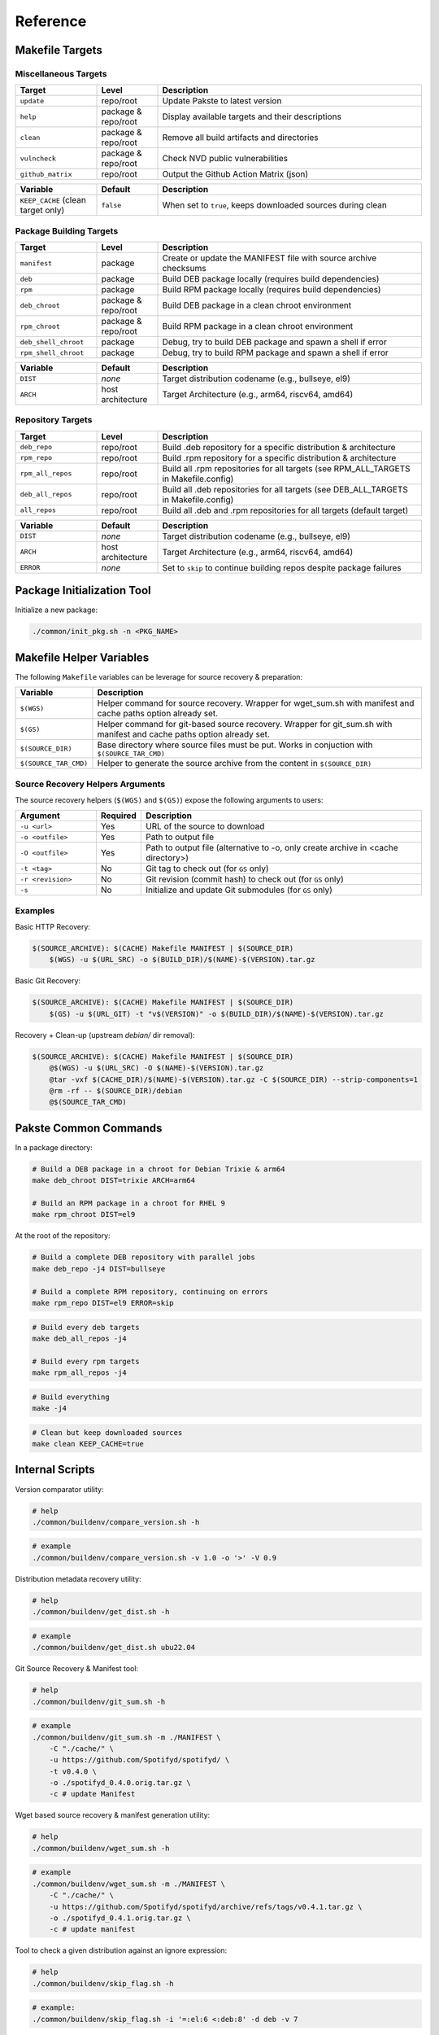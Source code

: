Reference
=========

Makefile Targets
----------------

Miscellaneous Targets
~~~~~~~~~~~~~~~~~~~~~

.. list-table::
   :header-rows: 1
   :widths: 20 15 65

   * - Target
     - Level
     - Description
   * - ``update``
     - repo/root
     - Update Pakste to latest version
   * - ``help``
     - package & repo/root
     - Display available targets and their descriptions
   * - ``clean``
     - package & repo/root
     - Remove all build artifacts and directories
   * - ``vulncheck``
     - package & repo/root
     - Check NVD public vulnerabilities
   * - ``github_matrix``
     - repo/root
     - Output the Github Action Matrix (json)

.. list-table::
   :header-rows: 1
   :widths: 20 15 65

   * - Variable
     - Default
     - Description
   * - ``KEEP_CACHE`` (clean target only)
     - ``false``
     - When set to ``true``, keeps downloaded sources during clean

Package Building Targets
~~~~~~~~~~~~~~~~~~~~~~~~

.. list-table::
   :header-rows: 1
   :widths: 20 15 65

   * - Target
     - Level
     - Description
   * - ``manifest``
     - package
     - Create or update the MANIFEST file with source archive checksums
   * - ``deb``
     - package
     - Build DEB package locally (requires build dependencies)
   * - ``rpm``
     - package
     - Build RPM package locally (requires build dependencies)
   * - ``deb_chroot``
     - package & repo/root
     - Build DEB package in a clean chroot environment
   * - ``rpm_chroot``
     - package & repo/root
     - Build RPM package in a clean chroot environment
   * - ``deb_shell_chroot``
     - package
     - Debug, try to build DEB package and spawn a shell if error
   * - ``rpm_shell_chroot``
     - package
     - Debug, try to build RPM package and spawn a shell if error


.. list-table::
   :header-rows: 1
   :widths: 20 15 65

   * - Variable
     - Default
     - Description
   * - ``DIST``
     - *none*
     - Target distribution codename (e.g., bullseye, el9)
   * - ``ARCH``
     - host architecture
     - Target Architecture (e.g., arm64, riscv64, amd64)

Repository Targets
~~~~~~~~~~~~~~~~~~

.. list-table::
   :header-rows: 1
   :widths: 20 15 65

   * - Target
     - Level
     - Description
   * - ``deb_repo``
     - repo/root
     - Build .deb repository for a specific distribution & architecture
   * - ``rpm_repo``
     - repo/root
     - Build .rpm repository for a specific distribution & architecture
   * - ``rpm_all_repos``
     - repo/root
     - Build all .rpm repositories for all targets (see RPM_ALL_TARGETS in Makefile.config)
   * - ``deb_all_repos``
     - repo/root
     - Build all .deb repositories for all targets (see DEB_ALL_TARGETS in Makefile.config)
   * - ``all_repos``
     - repo/root
     - Build all .deb and .rpm repositories for all targets (default target)


.. list-table::
   :header-rows: 1
   :widths: 20 15 65

   * - Variable
     - Default
     - Description
   * - ``DIST``
     - *none*
     - Target distribution codename (e.g., bullseye, el9)
   * - ``ARCH``
     - host architecture
     - Target Architecture (e.g., arm64, riscv64, amd64)
   * - ``ERROR``
     - *none*
     - Set to ``skip`` to continue building repos despite package failures

Package Initialization Tool
---------------------------

Initialize a new package:

.. sourcecode:: bash

    ./common/init_pkg.sh -n <PKG_NAME>


Makefile Helper Variables
-------------------------

The following ``Makefile`` variables can be leverage for source recovery & preparation:

.. list-table::
   :header-rows: 1
   :widths: 20 85

   * - Variable
     - Description
   * - ``$(WGS)``
     - Helper command for source recovery. Wrapper for wget_sum.sh with manifest and cache paths option already set.
   * - ``$(GS)``
     - Helper command for git-based source recovery. Wrapper for git_sum.sh with manifest and cache paths option already set.
   * - ``$(SOURCE_DIR)``
     - Base directory where source files must be put. Works in conjuction with ``$(SOURCE_TAR_CMD)``
   * - ``$(SOURCE_TAR_CMD)``
     - Helper to generate the source archive from the content in ``$(SOURCE_DIR)``

Source Recovery Helpers Arguments
~~~~~~~~~~~~~~~~~~~~~~~~~~~~~~~~~

The source recovery helpers (``$(WGS)`` and ``$(GS)``) expose the following arguments to users:

.. list-table::
   :header-rows: 1
   :widths: 20 10 70

   * - Argument
     - Required
     - Description
   * - ``-u <url>``
     - Yes
     - URL of the source to download
   * - ``-o <outfile>``
     - Yes
     - Path to output file
   * - ``-O <outfile>``
     - Yes
     - Path to output file (alternative to -o, only create archive in <cache directory>)
   * - ``-t <tag>``
     - No
     - Git tag to check out (for ``GS`` only)
   * - ``-r <revision>``
     - No
     - Git revision (commit hash) to check out (for ``GS`` only)
   * - ``-s``
     - No
     - Initialize and update Git submodules (for ``GS`` only)

Examples
~~~~~~~~

Basic HTTP Recovery:

.. sourcecode:: make

   $(SOURCE_ARCHIVE): $(CACHE) Makefile MANIFEST | $(SOURCE_DIR)
       $(WGS) -u $(URL_SRC) -o $(BUILD_DIR)/$(NAME)-$(VERSION).tar.gz

Basic Git Recovery:

.. sourcecode:: make

   $(SOURCE_ARCHIVE): $(CACHE) Makefile MANIFEST | $(SOURCE_DIR)
       $(GS) -u $(URL_GIT) -t "v$(VERSION)" -o $(BUILD_DIR)/$(NAME)-$(VERSION).tar.gz

Recovery + Clean-up (upstream `debian/` dir removal):

.. sourcecode:: make

   $(SOURCE_ARCHIVE): $(CACHE) Makefile MANIFEST | $(SOURCE_DIR)
       @$(WGS) -u $(URL_SRC) -O $(NAME)-$(VERSION).tar.gz
       @tar -vxf $(CACHE_DIR)/$(NAME)-$(VERSION).tar.gz -C $(SOURCE_DIR) --strip-components=1
       @rm -rf -- $(SOURCE_DIR)/debian
       @$(SOURCE_TAR_CMD)

Pakste Common Commands
----------------------

In a package directory:

.. sourcecode:: bash

    # Build a DEB package in a chroot for Debian Trixie & arm64
    make deb_chroot DIST=trixie ARCH=arm64

    # Build an RPM package in a chroot for RHEL 9
    make rpm_chroot DIST=el9

At the root of the repository:

.. sourcecode:: bash

    # Build a complete DEB repository with parallel jobs
    make deb_repo -j4 DIST=bullseye

    # Build a complete RPM repository, continuing on errors
    make rpm_repo DIST=el9 ERROR=skip

.. sourcecode:: bash

    # Build every deb targets
    make deb_all_repos -j4

    # Build every rpm targets
    make rpm_all_repos -j4

.. sourcecode:: bash

    # Build everything
    make -j4

.. sourcecode:: bash

    # Clean but keep downloaded sources
    make clean KEEP_CACHE=true

Internal Scripts
----------------

Version comparator utility:

.. sourcecode:: bash

   # help
   ./common/buildenv/compare_version.sh -h

.. sourcecode:: bash

   # example
   ./common/buildenv/compare_version.sh -v 1.0 -o '>' -V 0.9
    
Distribution metadata recovery utility:

.. sourcecode:: bash

   # help
   ./common/buildenv/get_dist.sh -h

.. sourcecode:: bash

   # example
   ./common/buildenv/get_dist.sh ubu22.04

Git Source Recovery & Manifest tool:

.. sourcecode:: bash

   # help
   ./common/buildenv/git_sum.sh -h

.. sourcecode:: bash

   # example
   ./common/buildenv/git_sum.sh -m ./MANIFEST \
       -C "./cache/" \
       -u https://github.com/Spotifyd/spotifyd/ \
       -t v0.4.0 \
       -o ./spotifyd_0.4.0.orig.tar.gz \
       -c # update Manifest

Wget based source recovery & manifest generation utility:

.. sourcecode:: bash

   # help
   ./common/buildenv/wget_sum.sh -h

.. sourcecode:: bash

   # example
   ./common/buildenv/wget_sum.sh -m ./MANIFEST \
       -C "./cache/" \
       -u https://github.com/Spotifyd/spotifyd/archive/refs/tags/v0.4.1.tar.gz \
       -o ./spotifyd_0.4.1.orig.tar.gz \
       -c # update manifest

Tool to check a given distribution against an ignore expression:

.. sourcecode:: bash

   # help
   ./common/buildenv/skip_flag.sh -h

.. sourcecode:: bash

   # example:
   ./common/buildenv/skip_flag.sh -i '=:el:6 <:deb:8' -d deb -v 7
